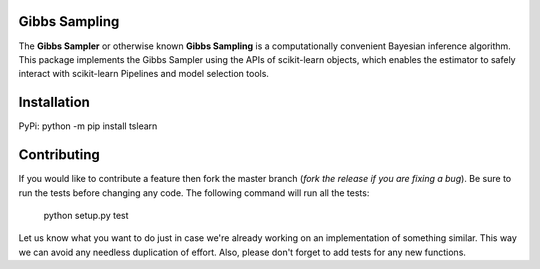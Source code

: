 .. -*- mode: rst -*-

|Travis|_ |AppVeyor|_ |Codecov|_ |CircleCI|_ |ReadTheDocs|_


.. |Travis| image:: https://api.travis-ci.com/Eoin-S/gibbs-sampler.svg?branch=master
.. _Travis: https://app.travis-ci.com/github/Eoin-S/gibbs-sampler

.. |AppVeyor| image:: https://ci.appveyor.com/api/projects/status/coy2qqaqr1rnnt5y/branch/master?svg=true
.. _AppVeyor: https://ci.appveyor.com/project/Eoin-S/gibbs-sampler

.. |Codecov| image:: https://codecov.io/gh/scikit-learn-contrib/project-template/branch/master/graph/badge.svg
.. _Codecov: https://codecov.io/gh/scikit-learn-contrib/project-template

.. |CircleCI| image:: https://circleci.com/gh/scikit-learn-contrib/project-template.svg?style=shield&circle-token=:circle-token
.. _CircleCI: https://app.circleci.com/pipelines/github/Eoin-S/gibbs-sampler

.. |ReadTheDocs| image:: https://readthedocs.org/projects/gibbs-sampling/badge/?version=latest
.. _ReadTheDocs: https://gibbs-sampling.readthedocs.io/en/latest/?badge=latest

Gibbs Sampling
============================================================

.. _scikit-learn: https://scikit-learn.org

The **Gibbs Sampler** or otherwise known **Gibbs Sampling** is a computationally convenient Bayesian inference algorithm. This package implements the Gibbs Sampler using the APIs of scikit-learn objects, which enables the estimator to safely interact with scikit-learn Pipelines and model selection tools.

Installation
============================================================

PyPi: python -m pip install tslearn

Contributing
============================================================

If you would like to contribute a feature then fork the master branch (*fork the release if you are fixing a bug*). Be sure to run the tests before changing any code. The following command will run all the tests:

  python setup.py test

Let us know what you want to do just in case we're already working on an implementation of something similar. This way we can avoid any needless duplication of effort. Also, please don't forget to add tests for any new functions.
